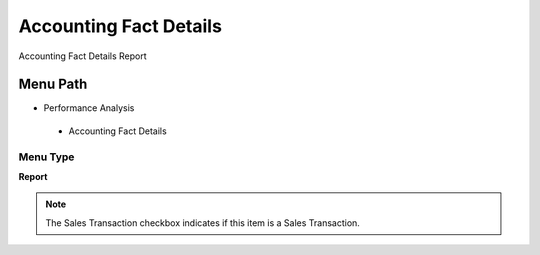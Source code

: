 
.. _functional-guide/menu/accountingfactdetails:

=======================
Accounting Fact Details
=======================

Accounting Fact Details Report

Menu Path
=========


* Performance Analysis

 * Accounting Fact Details

Menu Type
---------
\ **Report**\ 

.. note::
    The Sales Transaction checkbox indicates if this item is a Sales Transaction.

